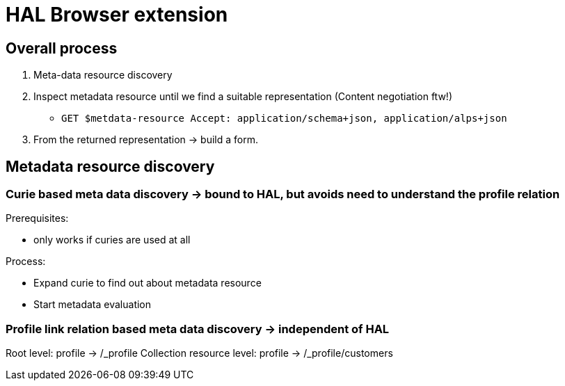 = HAL Browser extension

== Overall process

1. Meta-data resource discovery
2. Inspect metadata resource until we find a suitable representation (Content negotiation ftw!)
   - `GET $metdata-resource Accept: application/schema+json, application/alps+json`
3. From the returned representation -> build a form.

== Metadata resource discovery

=== Curie based meta data discovery -> bound to HAL, but avoids need to understand the profile relation

Prerequisites:

- only works if curies are used at all

Process:

- Expand curie to find out about metadata resource
- Start metadata evaluation

=== Profile link relation based meta data discovery -> independent of HAL

Root level: profile -> /_profile
Collection resource level: profile -> /_profile/customers

